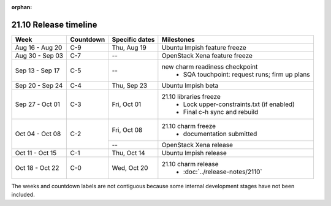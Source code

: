 :orphan:

======================
21.10 Release timeline
======================

+-----------------+-----------+----------------+-------------------------------------------------+
| Week            | Countdown | Specific dates | Milestones                                      |
+=================+===========+================+=================================================+
| Aug 16 - Aug 20 | C-9       | Thu, Aug 19    | Ubuntu Impish feature freeze                    |
+-----------------+-----------+----------------+-------------------------------------------------+
| Aug 30 - Sep 03 | C-7       | --             | OpenStack Xena feature freeze                   |
+-----------------+-----------+----------------+-------------------------------------------------+
| Sep 13 - Sep 17 | C-5       | --             | new charm readiness checkpoint                  |
|                 |           |                |  * SQA touchpoint: request runs; firm up plans  |
+-----------------+-----------+----------------+-------------------------------------------------+
| Sep 20 - Sep 24 | C-4       | Thu, Sep 23    | Ubuntu Impish beta                              |
+-----------------+-----------+----------------+-------------------------------------------------+
| Sep 27 - Oct 01 | C-3       | Fri, Oct 01    | 21.10 libraries freeze                          |
|                 |           |                |  * Lock upper-constraints.txt (if enabled)      |
|                 |           |                |  * Final c-h sync and rebuild                   |
+-----------------+-----------+----------------+-------------------------------------------------+
| Oct 04 - Oct 08 | C-2       | Fri, Oct 08    | 21.10 charm freeze                              |
|                 |           |                |  * documentation submitted                      |
|                 |           +----------------+-------------------------------------------------+
|                 |           | --             | OpenStack Xena release                          |
+-----------------+-----------+----------------+-------------------------------------------------+
| Oct 11 - Oct 15 | C-1       | Thu, Oct 14    | Ubuntu Impish release                           |
+-----------------+-----------+----------------+-------------------------------------------------+
| Oct 18 - Oct 22 | C-0       | Wed, Oct 20    | 21.10 charm release                             |
|                 |           |                |  * :doc:`../release-notes/2110`                 |
+-----------------+-----------+----------------+-------------------------------------------------+

The weeks and countdown labels are not contiguous because some internal
development stages have not been included.
